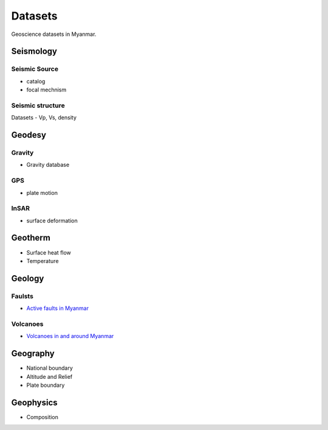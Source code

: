 Datasets
========

Geoscience datasets in Myanmar.

Seismology
----------

Seismic Source
^^^^^^^^^^^^^^

- catalog
- focal mechnism

Seismic structure
^^^^^^^^^^^^^^^^^
Datasets
- Vp, Vs, density

Geodesy
-------

Gravity
^^^^^^^^

- Gravity database

GPS
^^^

- plate motion

InSAR
^^^^^

- surface deformation


Geotherm
--------

- Surface heat flow
- Temperature

Geology
-------

Faulsts
^^^^^^^

- `Active faults in Myanmar <https://raw.githubusercontent.com/MIGG-NTU/MIG_Docs/main/source/myanmar/active-faults-Myanmar.tar.gz>`_

Volcanoes
^^^^^^^^^

- `Volcanoes in and around Myanmar <https://raw.githubusercontent.com/MIGG-NTU/MIG_Docs/main/source/myanmar/MM-Volcanoes-combined.lst>`_

Geography
---------

- National boundary
- Altitude and Relief
- Plate boundary

Geophysics
----------

- Composition
